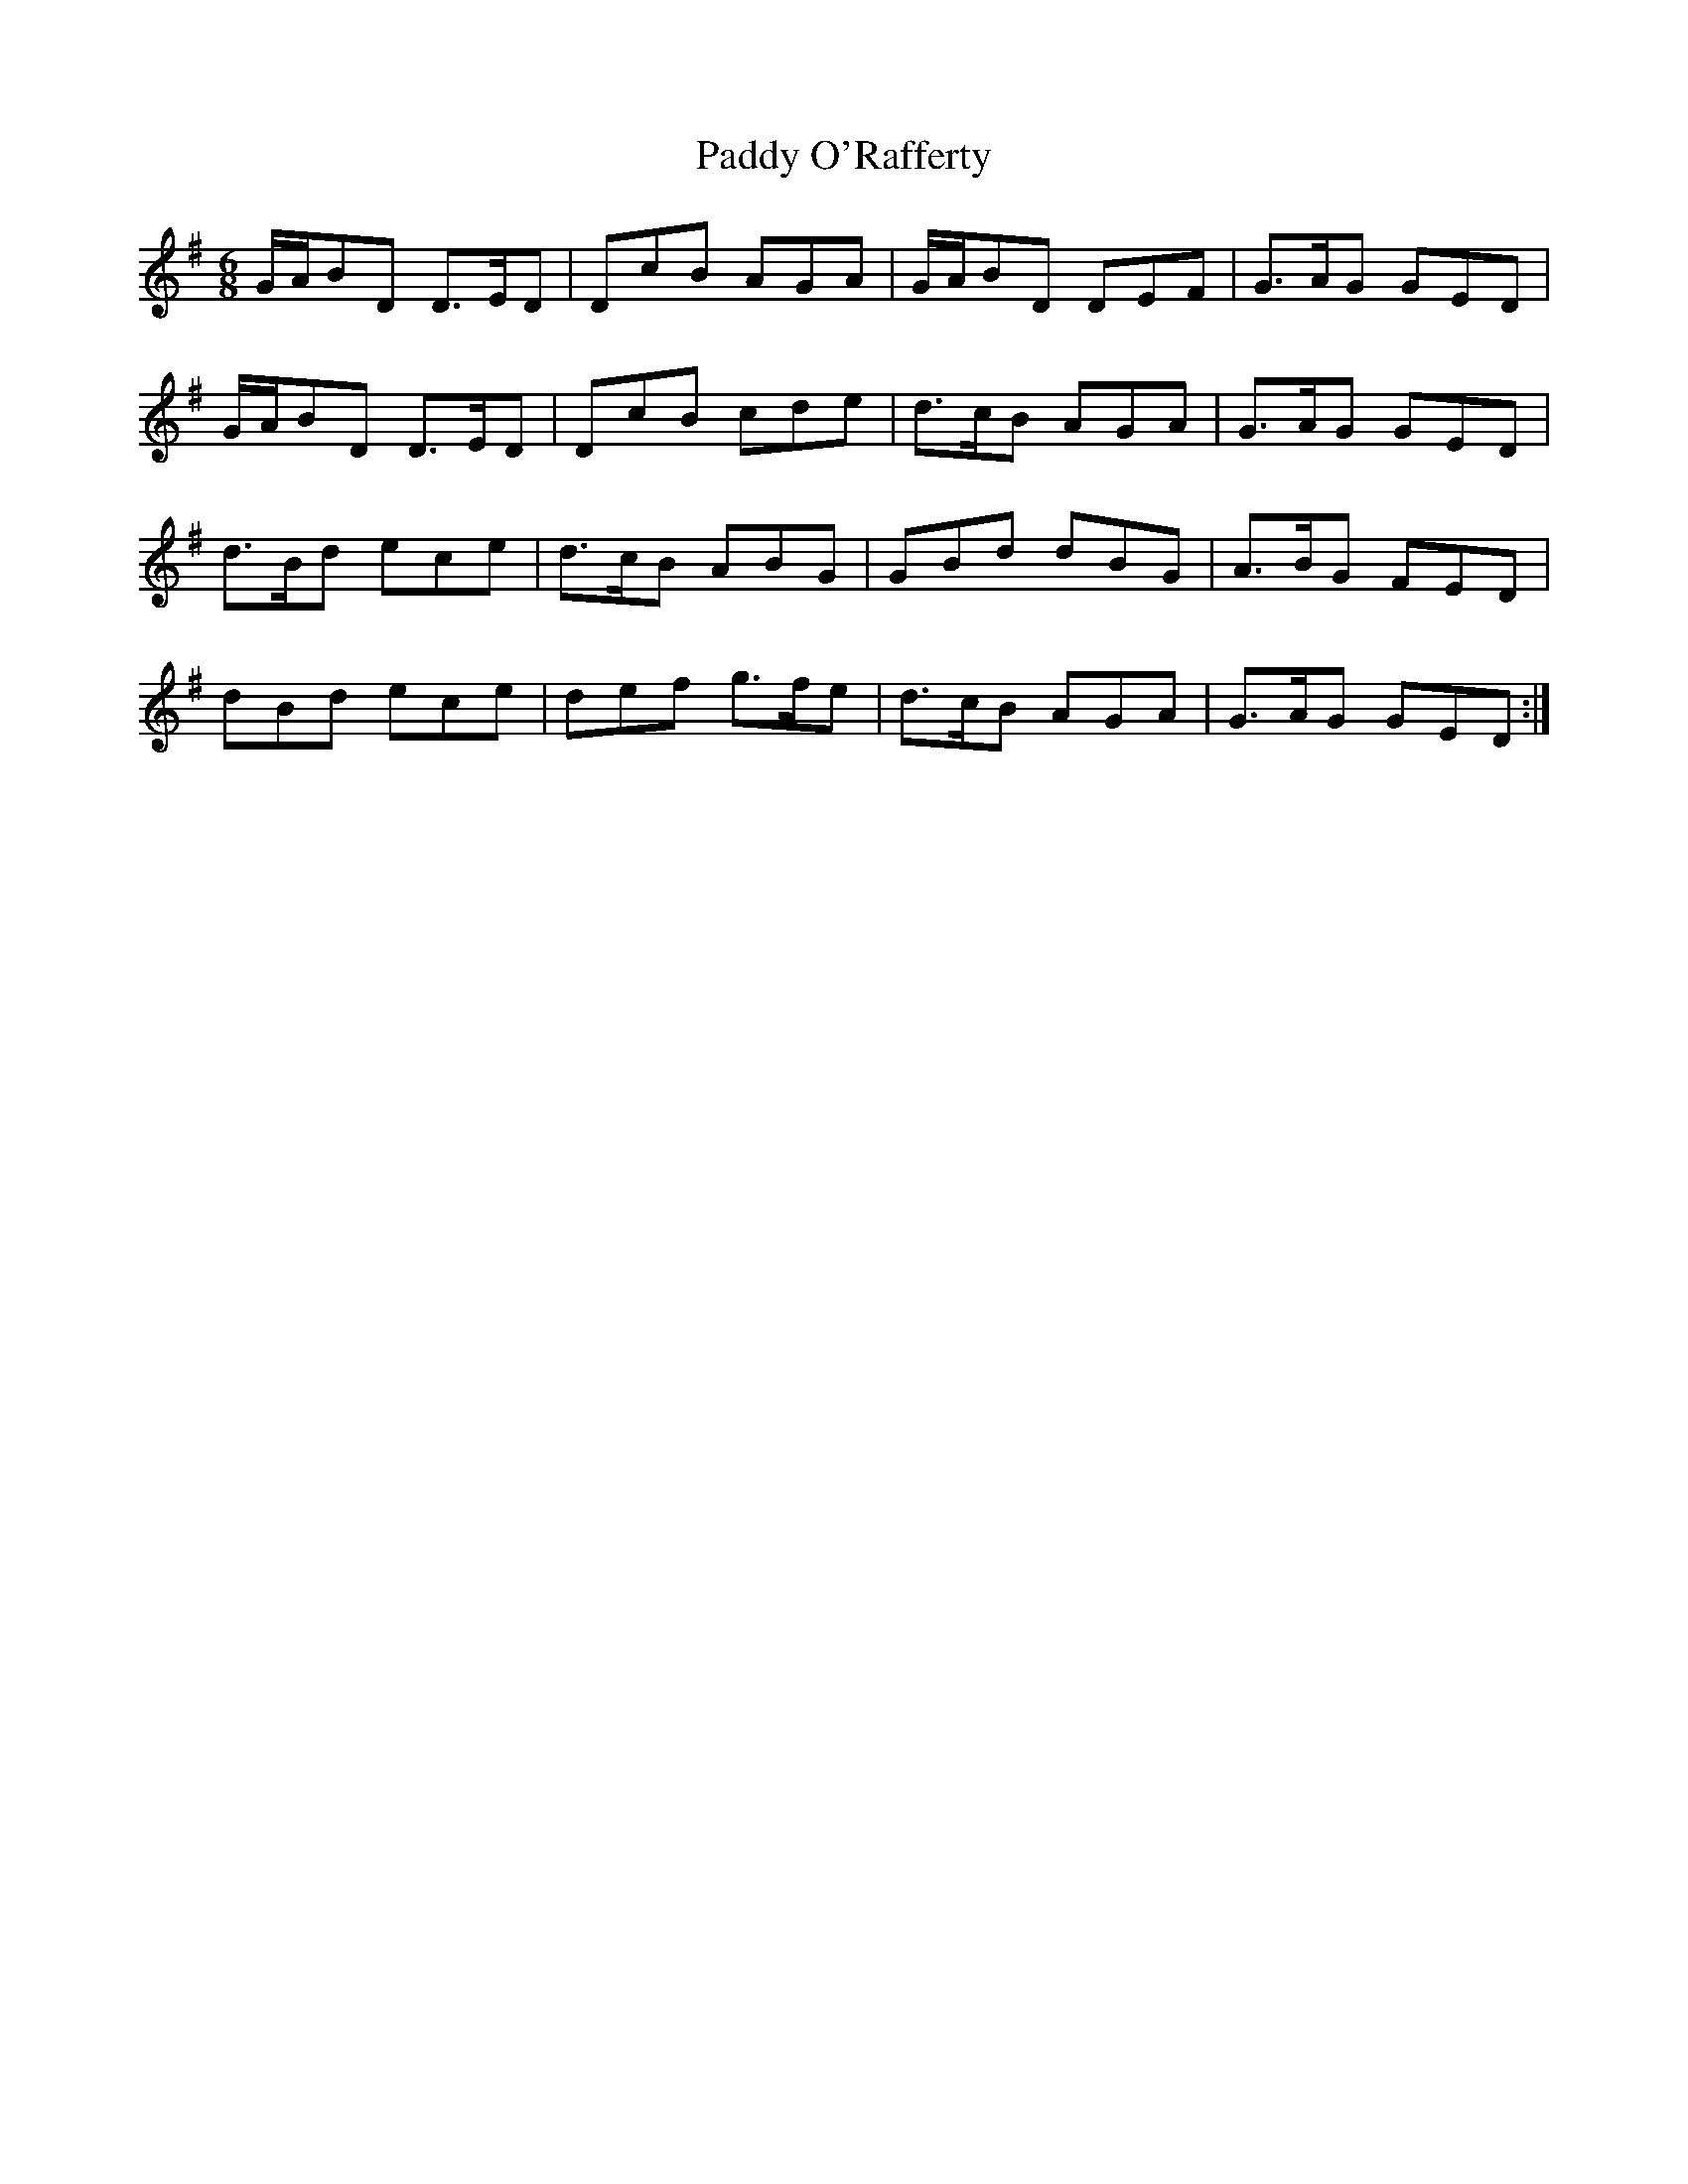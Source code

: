 X: 31376
T: Paddy O'Rafferty
R: jig
M: 6/8
K: Gmajor
G/A/BD D>ED|DcB AGA|G/A/BD DEF|G>AG GED|
G/A/BD D>ED|DcB cde|d>cB AGA|G>AG GED|
d>Bd ece|d>cB ABG|GBd dBG|A>BG FED|
dBd ece|def g>fe|d>cB AGA|G>AG GED:|

